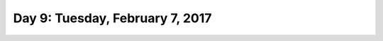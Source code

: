 *********************************
Day 9: Tuesday, February 7, 2017
*********************************
